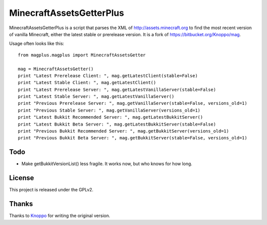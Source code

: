 =========================
MinecraftAssetsGetterPlus
=========================

MinecraftAssetsGetterPlus is a script that parses the XML of http://assets.minecraft.org to find the most recent
version of vanilla Minecraft, either the latest stable or prerelease version. It is a fork of
https://bitbucket.org/Knoppo/mag.

Usage often looks like this::

    from magplus.magplus import MinecraftAssetsGetter

    mag = MinecraftAssetsGetter()
    print "Latest Prerelease Client: ", mag.getLatestClient(stable=False)
    print "Latest Stable Client: ", mag.getLatestClient()
    print "Latest Prerelease Server: ", mag.getLatestVanillaServer(stable=False)
    print "Latest Stable Server: ", mag.getLatestVanillaServer()
    print "Previous Prerelease Server: ", mag.getVanillaServer(stable=False, versions_old=1)
    print "Previous Stable Server: ", mag.getVanillaServer(versions_old=1)
    print "Latest Bukkit Recommended Server: ", mag.getLatestBukkitServer()
    print "Latest Bukkit Beta Server: ", mag.getLatestBukkitServer(stable=False)
    print "Previous Bukkit Recommended Server: ", mag.getBukkitServer(versions_old=1)
    print "Previous Bukkit Beta Server: ", mag.getBukkitServer(stable=False, versions_old=1)

Todo
====

* Make getBukkitVersionList() less fragile. It works now, but who knows for how long.

License
=======

This project is released under the GPLv2.

Thanks
======

Thanks to `Knoppo <https://bitbucket.org/Knoppo>`_ for writing the original version.